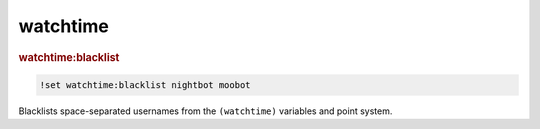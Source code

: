 watchtime
---------

.. rubric:: watchtime:blacklist

.. code-block:: text

    !set watchtime:blacklist nightbot moobot

Blacklists space-separated usernames from the ``(watchtime)`` variables and point system.
